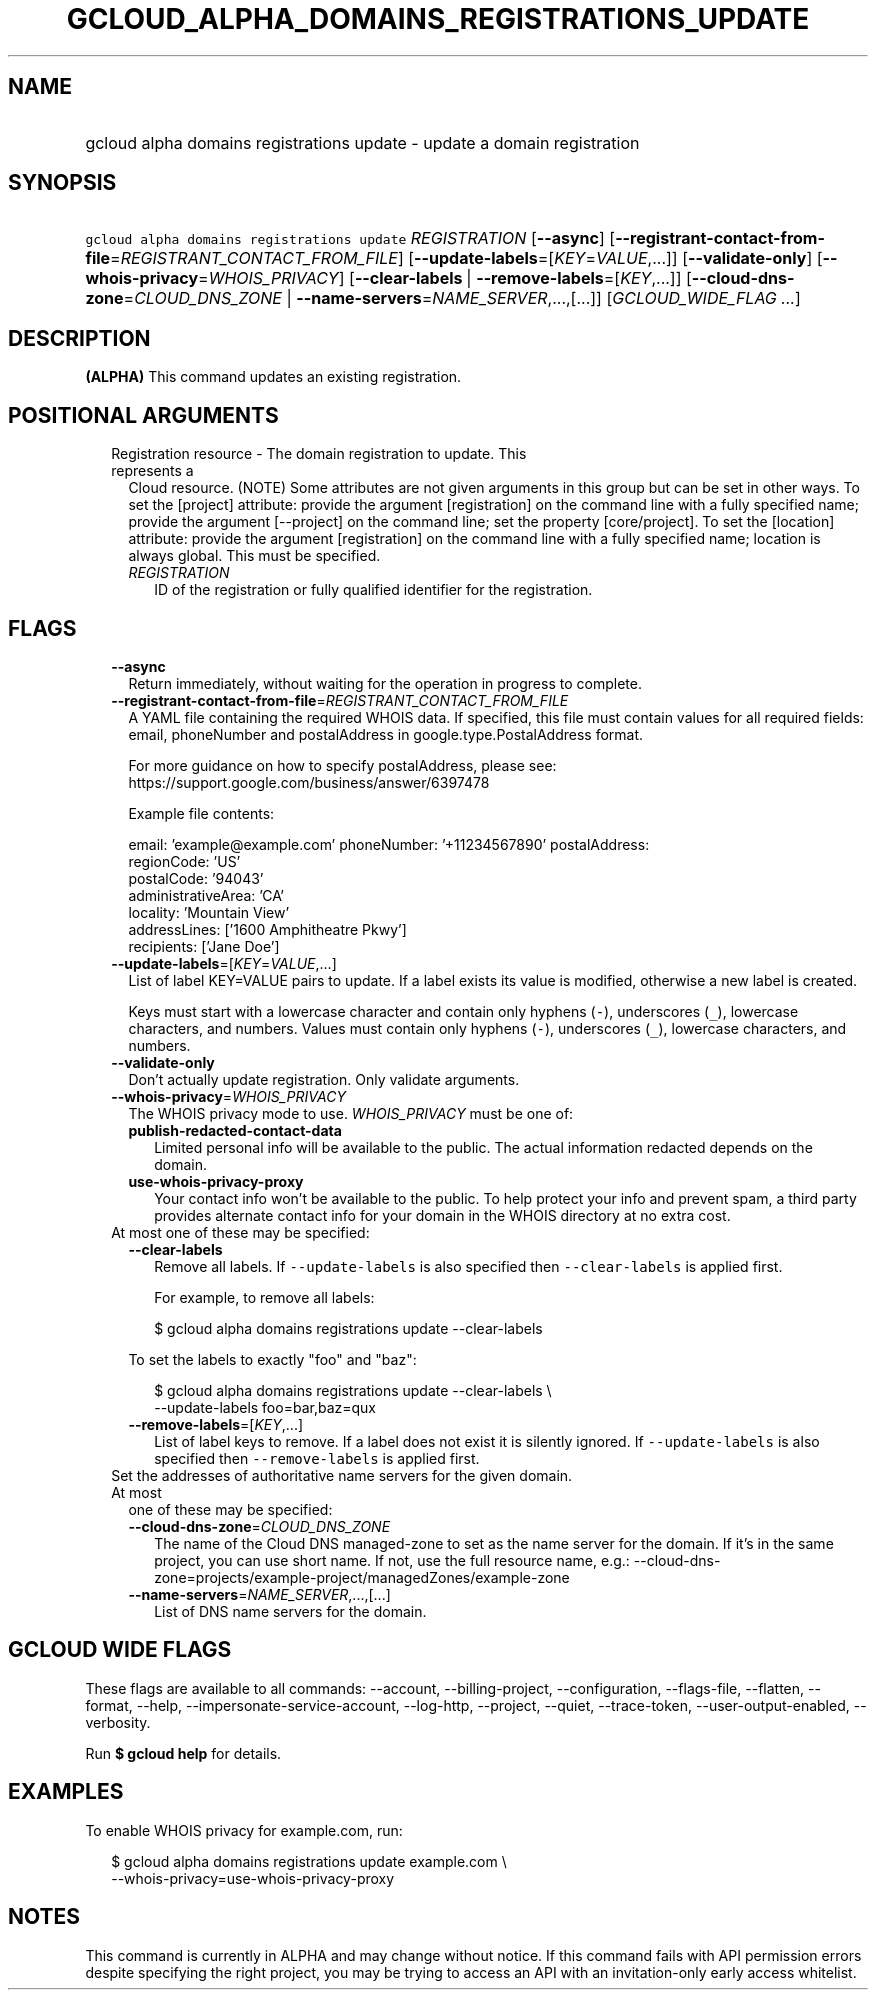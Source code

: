 
.TH "GCLOUD_ALPHA_DOMAINS_REGISTRATIONS_UPDATE" 1



.SH "NAME"
.HP
gcloud alpha domains registrations update \- update a domain registration



.SH "SYNOPSIS"
.HP
\f5gcloud alpha domains registrations update\fR \fIREGISTRATION\fR [\fB\-\-async\fR] [\fB\-\-registrant\-contact\-from\-file\fR=\fIREGISTRANT_CONTACT_FROM_FILE\fR] [\fB\-\-update\-labels\fR=[\fIKEY\fR=\fIVALUE\fR,...]] [\fB\-\-validate\-only\fR] [\fB\-\-whois\-privacy\fR=\fIWHOIS_PRIVACY\fR] [\fB\-\-clear\-labels\fR\ |\ \fB\-\-remove\-labels\fR=[\fIKEY\fR,...]] [\fB\-\-cloud\-dns\-zone\fR=\fICLOUD_DNS_ZONE\fR\ |\ \fB\-\-name\-servers\fR=\fINAME_SERVER\fR,...,[...]] [\fIGCLOUD_WIDE_FLAG\ ...\fR]



.SH "DESCRIPTION"

\fB(ALPHA)\fR This command updates an existing registration.



.SH "POSITIONAL ARGUMENTS"

.RS 2m
.TP 2m

Registration resource \- The domain registration to update. This represents a
Cloud resource. (NOTE) Some attributes are not given arguments in this group but
can be set in other ways. To set the [project] attribute: provide the argument
[registration] on the command line with a fully specified name; provide the
argument [\-\-project] on the command line; set the property [core/project]. To
set the [location] attribute: provide the argument [registration] on the command
line with a fully specified name; location is always global. This must be
specified.

.RS 2m
.TP 2m
\fIREGISTRATION\fR
ID of the registration or fully qualified identifier for the registration.


.RE
.RE
.sp

.SH "FLAGS"

.RS 2m
.TP 2m
\fB\-\-async\fR
Return immediately, without waiting for the operation in progress to complete.

.TP 2m
\fB\-\-registrant\-contact\-from\-file\fR=\fIREGISTRANT_CONTACT_FROM_FILE\fR
A YAML file containing the required WHOIS data. If specified, this file must
contain values for all required fields: email, phoneNumber and postalAddress in
google.type.PostalAddress format.

For more guidance on how to specify postalAddress, please see:
https://support.google.com/business/answer/6397478

Example file contents:

.RS 2m
email: 'example@example.com'
phoneNumber: '+11234567890'
postalAddress:
  regionCode: 'US'
  postalCode: '94043'
  administrativeArea: 'CA'
  locality: 'Mountain View'
  addressLines: ['1600 Amphitheatre Pkwy']
  recipients: ['Jane Doe']
.RE

.TP 2m
\fB\-\-update\-labels\fR=[\fIKEY\fR=\fIVALUE\fR,...]
List of label KEY=VALUE pairs to update. If a label exists its value is
modified, otherwise a new label is created.

Keys must start with a lowercase character and contain only hyphens (\f5\-\fR),
underscores (\f5_\fR), lowercase characters, and numbers. Values must contain
only hyphens (\f5\-\fR), underscores (\f5_\fR), lowercase characters, and
numbers.

.TP 2m
\fB\-\-validate\-only\fR
Don't actually update registration. Only validate arguments.

.TP 2m
\fB\-\-whois\-privacy\fR=\fIWHOIS_PRIVACY\fR
The WHOIS privacy mode to use. \fIWHOIS_PRIVACY\fR must be one of:

.RS 2m
.TP 2m
\fBpublish\-redacted\-contact\-data\fR
Limited personal info will be available to the public. The actual information
redacted depends on the domain.
.TP 2m
\fBuse\-whois\-privacy\-proxy\fR
Your contact info won't be available to the public. To help protect your info
and prevent spam, a third party provides alternate contact info for your domain
in the WHOIS directory at no extra cost.
.RE
.sp


.TP 2m

At most one of these may be specified:

.RS 2m
.TP 2m
\fB\-\-clear\-labels\fR
Remove all labels. If \f5\-\-update\-labels\fR is also specified then
\f5\-\-clear\-labels\fR is applied first.

For example, to remove all labels:

.RS 2m
$ gcloud alpha domains registrations update \-\-clear\-labels
.RE

To set the labels to exactly "foo" and "baz":

.RS 2m
$ gcloud alpha domains registrations update \-\-clear\-labels \e
  \-\-update\-labels foo=bar,baz=qux
.RE

.TP 2m
\fB\-\-remove\-labels\fR=[\fIKEY\fR,...]
List of label keys to remove. If a label does not exist it is silently ignored.
If \f5\-\-update\-labels\fR is also specified then \f5\-\-remove\-labels\fR is
applied first.

.RE
.sp
.TP 2m

Set the addresses of authoritative name servers for the given domain. At most
one of these may be specified:

.RS 2m
.TP 2m
\fB\-\-cloud\-dns\-zone\fR=\fICLOUD_DNS_ZONE\fR
The name of the Cloud DNS managed\-zone to set as the name server for the
domain. If it's in the same project, you can use short name. If not, use the
full resource name, e.g.:
\-\-cloud\-dns\-zone=projects/example\-project/managedZones/example\-zone

.TP 2m
\fB\-\-name\-servers\fR=\fINAME_SERVER\fR,...,[...]
List of DNS name servers for the domain.


.RE
.RE
.sp

.SH "GCLOUD WIDE FLAGS"

These flags are available to all commands: \-\-account, \-\-billing\-project,
\-\-configuration, \-\-flags\-file, \-\-flatten, \-\-format, \-\-help,
\-\-impersonate\-service\-account, \-\-log\-http, \-\-project, \-\-quiet,
\-\-trace\-token, \-\-user\-output\-enabled, \-\-verbosity.

Run \fB$ gcloud help\fR for details.



.SH "EXAMPLES"

To enable WHOIS privacy for example.com, run:

.RS 2m
$ gcloud alpha domains registrations update example.com \e
    \-\-whois\-privacy=use\-whois\-privacy\-proxy
.RE



.SH "NOTES"

This command is currently in ALPHA and may change without notice. If this
command fails with API permission errors despite specifying the right project,
you may be trying to access an API with an invitation\-only early access
whitelist.

